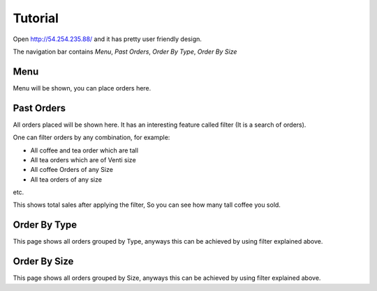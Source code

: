 Tutorial
========

Open http://54.254.235.88/ and it has pretty user friendly design.

The navigation bar contains `Menu`, `Past Orders`, `Order By Type`, `Order By Size`

Menu
----

Menu will be shown, you can place orders here.

Past Orders
-----------

All orders placed will be shown here. It has an interesting feature called filter (It is a search of orders).

One can filter orders by any combination, for example:

- All coffee and tea order which are tall
- All tea orders which are of Venti size
- All coffee Orders of any Size
- All tea orders of any size

etc.

This shows total sales after applying the filter, So you can see how many tall coffee you sold.

Order By Type
-------------

This page shows all orders grouped by Type, anyways this can be achieved by using filter explained above.


Order By Size
-------------

This page shows all orders grouped by Size, anyways this can be achieved by using filter explained above.

